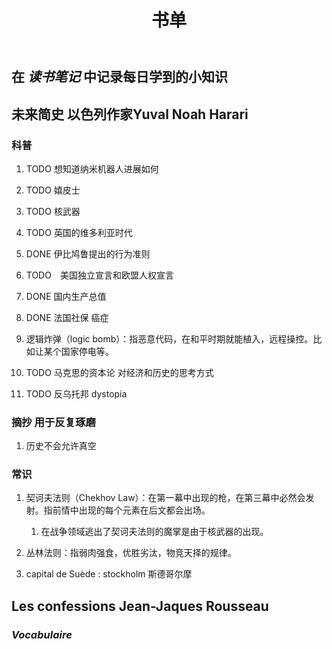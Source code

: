 #+TITLE: 书单

** 在 [[读书笔记]] 中记录每日学到的小知识

** 未来简史 以色列作家Yuval Noah Harari
*** 科普
**** TODO 想知道纳米机器人进展如何
:PROPERTIES:
:todo: 1611249815397
:END:
**** TODO 嬉皮士
:PROPERTIES:
:todo: 1611252447371
:END:
**** TODO 核武器
:PROPERTIES:
:todo: 1611252468371
:END:
**** TODO 英国的维多利亚时代
:PROPERTIES:
:todo: 1611318317082
:END:
**** DONE 伊比鸠鲁提出的行为准则
:PROPERTIES:
:todo: 1611318336061
:done: 1611318818015
:END:
**** TODO　美国独立宣言和欧盟人权宣言
:PROPERTIES:
:todo: 1611318569583
:END:
**** DONE 国内生产总值
:PROPERTIES:
:todo: 1611318397062
:done: 1611318536059
:END:
**** DONE 法国社保 癌症
:PROPERTIES:
:todo: 1611318578062
:done: 1611319233879
:END:
**** 逻辑炸弹（logic bomb）：指恶意代码，在和平时期就能植入，远程操控。比如让某个国家停电等。
**** TODO 马克思的资本论 对经济和历史的思考方式
:PROPERTIES:
:todo: 1611423719400
:END:
**** TODO 反乌托邦 dystopia
:PROPERTIES:
:todo: 1611423998728
:END:
*** 摘抄 用于反复琢磨
**** 历史不会允许真空
*** 常识
**** 契诃夫法则（Chekhov Law）：在第一幕中出现的枪，在第三幕中必然会发射。指前情中出现的每个元素在后文都会出场。
***** 在战争领域逃出了契诃夫法则的魔掌是由于核武器的出现。
**** 丛林法则：指弱肉强食，优胜劣汰，物竞天择的规律。
**** capital de Suède : stockholm 斯德哥尔摩
** Les confessions Jean-Jaques Rousseau
*** [[Vocabulaire]]
